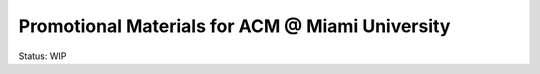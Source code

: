 Promotional Materials for ACM @ Miami University
================================================

Status: WIP
